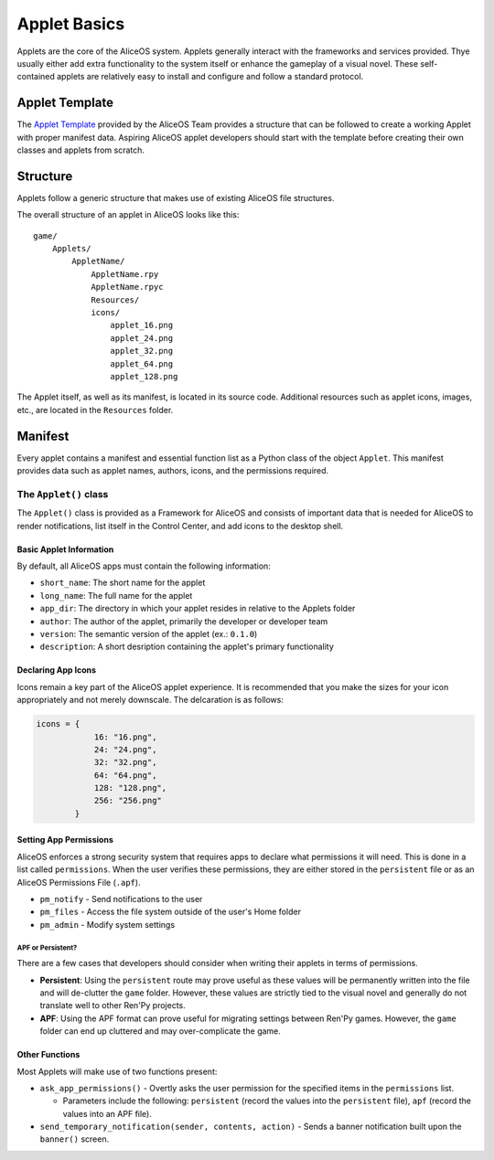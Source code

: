 Applet Basics
=============

Applets are the core of the AliceOS system. Applets generally interact
with the frameworks and services provided. Thye usually either add extra
functionality to the system itself or enhance the gameplay of a visual
novel. These self-contained applets are relatively easy to install and
configure and follow a standard protocol.

Applet Template
---------------

The `Applet
Template <https://github.com/TheAngelReturns/aliceos-applet>`__ provided
by the AliceOS Team provides a structure that can be followed to create
a working Applet with proper manifest data. Aspiring AliceOS applet
developers should start with the template before creating their own
classes and applets from scratch.

Structure
---------

Applets follow a generic structure that makes use of existing AliceOS
file structures.

The overall structure of an applet in AliceOS looks like this:

::

    game/
        Applets/
            AppletName/
                AppletName.rpy
                AppletName.rpyc
                Resources/
                icons/
                    applet_16.png
                    applet_24.png
                    applet_32.png
                    applet_64.png
                    applet_128.png

The Applet itself, as well as its manifest, is located in its source
code. Additional resources such as applet icons, images, etc., are
located in the ``Resources`` folder.

Manifest
--------

Every applet contains a manifest and essential function list as a Python
class of the object ``Applet``. This manifest provides data such as
applet names, authors, icons, and the permissions required.

The ``Applet()`` class
~~~~~~~~~~~~~~~~~~~~~~

The ``Applet()`` class is provided as a Framework for AliceOS and
consists of important data that is needed for AliceOS to render
notifications, list itself in the Control Center, and add icons to the
desktop shell.

Basic Applet Information
^^^^^^^^^^^^^^^^^^^^^^^^

By default, all AliceOS apps must contain the following information:

-  ``short_name``: The short name for the applet
-  ``long_name``: The full name for the applet
-  ``app_dir``: The directory in which your applet resides in relative
   to the Applets folder
-  ``author``: The author of the applet, primarily the developer or
   developer team
-  ``version``: The semantic version of the applet (ex.: ``0.1.0``)
-  ``description``: A short desription containing the applet's primary
   functionality

Declaring App Icons
^^^^^^^^^^^^^^^^^^^

Icons remain a key part of the AliceOS applet experience. It is
recommended that you make the sizes for your icon appropriately and not
merely downscale. The delcaration is as follows:

.. code:: python

    icons = {
                16: "16.png",
                24: "24.png",
                32: "32.png",
                64: "64.png",
                128: "128.png",
                256: "256.png"
            }

Setting App Permissions
^^^^^^^^^^^^^^^^^^^^^^^

AliceOS enforces a strong security system that requires apps to declare
what permissions it will need. This is done in a list called
``permissions``. When the user verifies these permissions, they are
either stored in the ``persistent`` file or as an AliceOS Permissions
File (``.apf``).

-  ``pm_notify`` - Send notifications to the user
-  ``pm_files`` - Access the file system outside of the user's Home
   folder
-  ``pm_admin`` - Modify system settings

APF or Persistent?
''''''''''''''''''

There are a few cases that developers should consider when writing their
applets in terms of permissions.

-  **Persistent**: Using the ``persistent`` route may prove useful as
   these values will be permanently written into the file and will
   de-clutter the ``game`` folder. However, these values are strictly
   tied to the visual novel and generally do not translate well to other
   Ren'Py projects.
-  **APF**: Using the APF format can prove useful for migrating settings
   between Ren'Py games. However, the ``game`` folder can end up
   cluttered and may over-complicate the game.

Other Functions
^^^^^^^^^^^^^^^

Most Applets will make use of two functions present:

-  ``ask_app_permissions()`` - Overtly asks the user permission for the
   specified items in the ``permissions`` list.

   -  Parameters include the following: ``persistent`` (record the
      values into the ``persistent`` file), ``apf`` (record the values
      into an APF file).

-  ``send_temporary_notification(sender, contents, action)`` - Sends a
   banner notification built upon the ``banner()`` screen.
